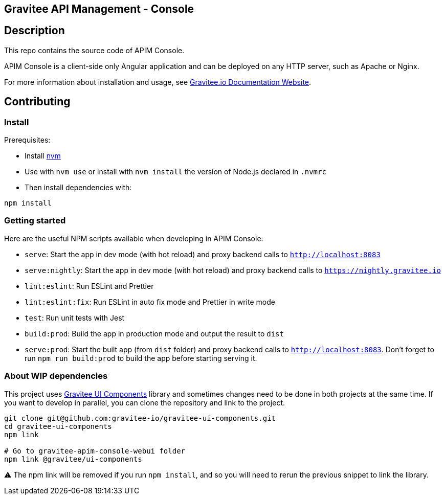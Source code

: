 == Gravitee API Management - Console

== Description

This repo contains the source code of APIM Console.

APIM Console is a client-side only Angular application and can be deployed on any HTTP server, such as Apache or Nginx.

For more information about installation and usage, see https://docs.gravitee.io/apim/3.x/apim_installguide_management_ui_install_zip.html[Gravitee.io Documentation Website].

== Contributing

=== Install

Prerequisites:

- Install https://github.com/nvm-sh/nvm[nvm]
- Use with `nvm use` or install with `nvm install` the version of Node.js declared in `.nvmrc`

- Then install dependencies with:
[source,bash]
----
npm install
----

=== Getting started

Here are the useful NPM scripts available when developing in APIM Console:

 - `serve`: Start the app in dev mode (with hot reload) and proxy backend calls to `http://localhost:8083`
 - `serve:nightly`: Start the app in dev mode (with hot reload) and proxy backend calls to `https://nightly.gravitee.io`
 - `lint:eslint`: Run ESLint and Prettier
 - `lint:eslint:fix`: Run ESLint in auto fix mode and Prettier in write mode
 - `test`: Run unit tests with Jest
 - `build:prod`: Build the app in production mode and output the result to `dist`
 - `serve:prod`: Start the built app (from `dist` folder) and proxy backend calls to `http://localhost:8083`. Don't forget to run `npm run build:prod` to build the app before starting serving it.


=== About WIP dependencies

This project uses https://github.com/gravitee-io/gravitee-ui-components[Gravitee UI Components] library and sometimes changes need to be done in both projects at the same time. If you want to develop in parallel, you can clone the repository and link to the project.

[source,bash]
----
git clone git@github.com:gravitee-io/gravitee-ui-components.git
cd gravitee-ui-components
npm link

# Go to gravitee-apim-console-webui folder
npm link @gravitee/ui-components
----

⚠️ The npm link will be removed if you run `npm install`, and so you will need to rerun the previous snippet to link the library.
